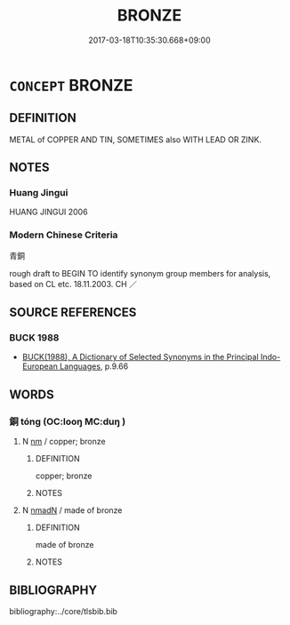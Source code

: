 # -*- mode: mandoku-tls-view -*-
#+TITLE: BRONZE
#+DATE: 2017-03-18T10:35:30.668+09:00        
#+STARTUP: content
* =CONCEPT= BRONZE
:PROPERTIES:
:CUSTOM_ID: uuid-094a7bb8-1112-40ce-85c5-57135d88eb6b
:TR_ZH: 青銅
:END:
** DEFINITION

METAL of COPPER AND TIN, SOMETIMES also WITH LEAD OR ZINK.

** NOTES

*** Huang Jingui
HUANG JINGUI 2006

*** Modern Chinese Criteria
青銅

rough draft to BEGIN TO identify synonym group members for analysis, based on CL etc. 18.11.2003. CH ／

** SOURCE REFERENCES
*** BUCK 1988
 - [[cite:BUCK-1988][BUCK(1988), A Dictionary of Selected Synonyms in the Principal Indo-European Languages]], p.9.66

** WORDS
   :PROPERTIES:
   :VISIBILITY: children
   :END:
*** 銅 tóng (OC:looŋ MC:duŋ )
:PROPERTIES:
:CUSTOM_ID: uuid-45c5ad5a-0e40-49b1-9331-5f37b0c1f603
:Char+: 銅(167,6/14) 
:GY_IDS+: uuid-a6460b9b-c00c-4e4c-ae34-4293ab65fe4d
:PY+: tóng     
:OC+: looŋ     
:MC+: duŋ     
:END: 
**** N [[tls:syn-func::#uuid-e917a78b-5500-4276-a5fe-156b8bdecb7b][nm]] / copper;  bronze
:PROPERTIES:
:CUSTOM_ID: uuid-1e567526-4bcf-46ed-97b2-9cb3e30ba6bb
:WARRING-STATES-CURRENCY: 4
:END:
****** DEFINITION

copper;  bronze

****** NOTES

**** N [[tls:syn-func::#uuid-a51b30e7-dffc-4a3d-b4f7-2dccf9eee4a9][nmadN]] / made of bronze
:PROPERTIES:
:CUSTOM_ID: uuid-d1204e19-1987-49a9-aba2-85d4ab97bba6
:END:
****** DEFINITION

made of bronze

****** NOTES

** BIBLIOGRAPHY
bibliography:../core/tlsbib.bib
